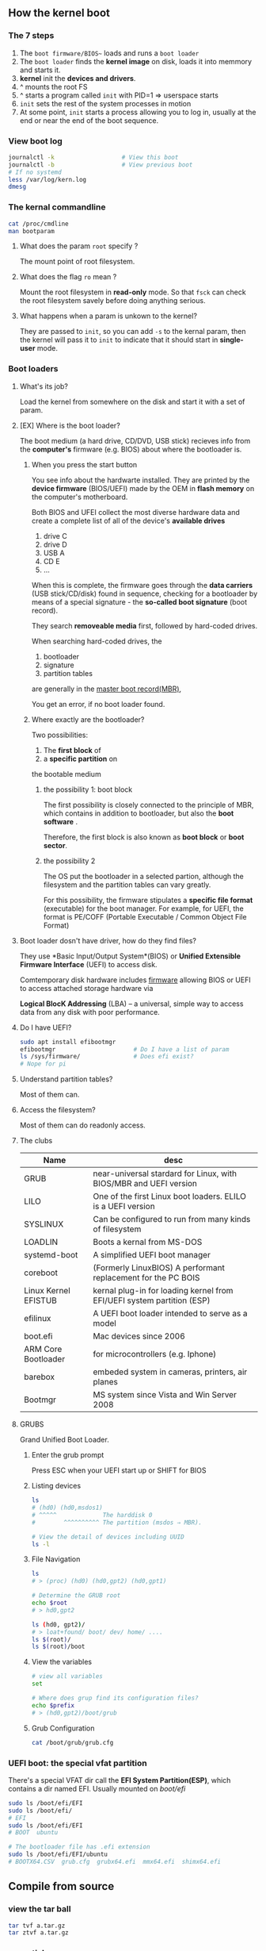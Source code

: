 ** How the kernel boot
*** The 7 steps
1. The ~boot firmware/BIOS~~ loads and runs a ~boot loader~
2. The ~boot loader~ finds the *kernel image* on disk, loads it into memmory and
   starts it.
3. *kernel* init the *devices and drivers*.
4. ^ mounts the root FS
5. ^ starts a program called ~init~ with PID=1 ⇒ userspace starts
6. ~init~ sets the rest of the system processes in motion
7. At some point, ~init~ starts a process allowing you to log in, usually at the
   end or near the end of the boot sequence.
*** View boot log
#+begin_src bash
  journalctl -k                   # View this boot
  journalctl -b                   # View previous boot
  # If no systemd
  less /var/log/kern.log
  dmesg
#+end_src
*** The kernal commandline
#+begin_src bash
cat /proc/cmdline 
man bootparam
#+end_src
**** What does the param ~root~ specify ?
The mount point of root filesystem.
**** What does the flag ~ro~ mean ?
Mount the root filesystem in *read-only* mode. So
that ~fsck~ can check the root filesystem savely
before doing anything serious.
**** What happens when a param is unkown to the kernel?
They are passed to ~init~, so you can add ~-s~ to
the kernal param, then the kernel will pass it to
~init~ to indicate that it should start in
*single-user* mode.
*** Boot loaders
**** What's its job?
Load the kernel from somewhere on the disk and
start it with a set of param. 
**** [EX] Where is the boot loader?
The boot medium (a hard drive, CD/DVD, USB stick)
recieves info from the *computer's* firmware (e.g.
BIOS) about where the bootloader is.
***** When you press the start button
You see info about the hardwarte installed. They
are printed by the *device firmware* (BIOS/UEFI)
made by the OEM in *flash memory* on the
computer's motherboard.

Both BIOS and UFEI collect the most diverse
hardware data and create a complete list of all of
the device's *available drives*

1. drive C
2. drive D
3. USB A
4. CD E
5. ...

When this is complete, the firmware goes through
the *data carriers* (USB stick/CD/disk) found in
sequence, checking for a bootloader by means of a
special signature - the *so-called boot signature*
(boot record).

They search *removeable media* first, followed by
hard-coded drives.

When searching hard-coded drives, the 
1. bootloader
2. signature
3. partition tables
are generally in the _master boot record(MBR)_,

You get an error, if no boot loader found.
***** Where exactly are the bootloader? 
Two possibilities:
1. The *first block* of 
2. a *specific partition* on
the bootable medium
****** the possibility 1: boot block
The first possibility is closely connected to the
principle of MBR, which contains in addition to
bootloader, but also the *boot software* . 

Therefore, the first block is also known as *boot
block* or *boot sector*.
****** the possibility 2
The OS put the bootloader in a selected partion,
although the filesystem and the partition tables
can vary greatly.

For this possibility, the firmware stipulates a
*specific file format* (executable) for the boot
manager. For example, for UEFI, the format is
PE/COFF (Portable Executable / Common Object File
Format)

**** Boot loader dosn't have driver, how do they find files?
They use *Basic Input/Output System*(BIOS) or
*Unified Extensible Firmware Interface* (UEFI) to
access disk.
     
Comtemporary disk hardware includes _firmware_
allowing BIOS or UEFI to access attached storage
hardware via

    *Logical BlocK Addressing* (LBA) -- a
     universal, simple way to access data from any
     disk with poor performance.
**** Do I have UEFI?
#+begin_src bash
sudo apt install efibootmgr
efibootmgr                      # Do I have a list of param
ls /sys/firmware/               # Does efi exist?
# Nope for pi
#+end_src
**** Understand partition tables? 
Most of them can.
**** Access the filesystem?
Most of them can do readonly access.
**** The clubs
| Name                 | desc                                                                   |
|----------------------+------------------------------------------------------------------------|
| GRUB                 | near-universal stardard for Linux, with BIOS/MBR and UEFI version      |
| LILO                 | One of the first Linux boot loaders. ELILO is a UEFI version           |
| SYSLINUX             | Can be configured to run from many kinds of filesystem                 |
| LOADLIN              | Boots a kernal from MS-DOS                                             |
| systemd-boot         | A simplified UEFI boot manager                                         |
| coreboot             | (Formerly LinuxBIOS) A performant replacement for the PC BOIS          |
| Linux Kernel EFISTUB | kernal plug-in for loading kernel from EFI/UEFI system partition (ESP) |
| efilinux             | A UEFI boot loader intended to serve as a model                        |
| boot.efi             | Mac devices since 2006                                                 |
| ARM Core Bootloader  | for microcontrollers (e.g. Iphone)                                     |
| barebox              | embeded system in cameras, printers, air planes                        |
| Bootmgr              | MS system since Vista and Win Server 2008                              |
**** GRUBS  
Grand Unified Boot Loader.
***** Enter the grub prompt 
Press ESC when your UEFI start up or
SHIFT for BIOS 
***** Listing devices
#+begin_src bash
  ls
  # (hd0) (hd0,msdos1)
  # ^^^^^             The harddisk 0
  #        ^^^^^^^^^^ The partition (msdos ⇒ MBR).

  # View the detail of devices including UUID
  ls -l
#+end_src
***** File Navigation
#+begin_src bash
  ls
  # > (proc) (hd0) (hd0,gpt2) (hd0,gpt1)

  # Determine the GRUB root
  echo $root
  # > hd0,gpt2

  ls (hd0, gpt2)/
  # > loat+found/ boot/ dev/ home/ ....
  ls $(root)/
  ls $(root)/boot
#+end_src
***** View the variables
#+begin_src bash
  # view all variables
  set

  # Where does grup find its configuration files?
  echo $prefix
  # > (hd0,gpt2)/boot/grub
#+end_src
***** Grub Configuration
#+begin_src bash
cat /boot/grub/grub.cfg
#+end_src
*** UEFI boot: the special vfat partition
There's a special VFAT dir call the *EFI System
Partition(ESP)*, which contains a dir named EFI.
Usually mounted on /boot/efi/
#+begin_src bash
  sudo ls /boot/efi/EFI
  sudo ls /boot/efi/
  # EFI
  sudo ls /boot/efi/EFI
  # BOOT  ubuntu

  # The bootloader file has .efi extension
  sudo ls /boot/efi/EFI/ubuntu
  # BOOTX64.CSV  grub.cfg  grubx64.efi  mmx64.efi  shimx64.efi
#+end_src
** Compile from source
*** view the tar ball
#+begin_src bash
tar tvf a.tar.gz
tar ztvf a.tar.gz
    #+end_src
*** essentials
#+begin_src bash

  apt install build-essential
  tar zxf a.tar.gz
  cd a
  ./configure --prefix=$(pwd)     # Install at the current dir
  make
  make check
  make -n install                 # dry run install
  make install

  # Make a deb package
  checkinstall make install       # ⇒ .deb

#+end_src
*** where are the default install location
#+begin_src bash
ls /usr/local/bin/
ls /usr/local/lib/
#+end_src
*** How to change the installed dir?
#+begin_src bash
make install --bindir=/home/pi/Downloads/
make install --sbindir=/home/pi/Downloads/
#+end_src
*** Set flags when configuring
#+begin_src bash
CPPFLAGS=-I/home/me/mydir ./configure
LDFLAGS=-L/home/me/mylib ./configure
LDFLAGS="-L/home/me/mylib -rpath=/home/me/mylib" ./configure
#+end_src
*** Clean the content
#+begin_src bash
make clean
make distclean                 
#+end_src
*** pkg-config
#+begin_src bash
pkg-config --list-all
pkg-config --libs zlib
#+end_src
** User space
*** The 5 steps 
1. init
2. Essential low-level services, e.g. udevd
   ,syslogd
3. Network configuration
4. Mid- and high-level services (cron, printing, ...)
5. Login prompt, GUIs, high-level app (e.g. web servers.)
*** init
    Who starts and ends essential service
    processes. On all major Linux distro, the
    implementation of ~init~ is the ~systemd~
#+begin_src bash
ls /sbin/init
#+end_src
**** Implementation of init
| Name          | Desc               |
|---------------+--------------------|
| systemd       | All major platform |
| Upstart       | ubuntu < 15.04     |
| System V init | RHEL < 7.0         |
| runit         | Android            |
**** What is my init
#+begin_src bash
  man init
  # If you got this dir, you have systemd
  ls /etc/systemd
#+end_src
*** systemd
**** How tasks are managed?
Tasks are managed using *unit types*, some of them
are:

+ Service units::Controls the service daemons
  found on a Unix system.
+ Target units::Controls other units, usually by
  grouping them
+ Socket units::Represent incoming network
  connection request locations
+ Mount units::Represent the attachment of
  filesystems to the system.
  
For a complete list:
man systemd
**** booting and unit dependency graphs
On boot, you acivate the ~default.target~.
A simplified dependency tree is
+ default.target
  - multi-user.target
    - basic.target
      - sysinit.target
    - cron.service
    - dbus.service
**** systemd config
***** The 2 main dir 
the *system unit directory*: 
Do not modify em. (Since the distribution modify
em)
#+begin_src bash
  ls /lib/systemd/system
  # alsa-restore.service ... 
  ls /usr/lib/systemd/system
#+end_src

the *system configuration directory*
Modify em.
#+begin_src bash
ls /etc/systemd/system
#+end_src

A rule of thumb:
    When given the choice between modifying
    something in ~/usr~ and ~/etc~, always change ~/etc~.
***** some cmd-line check
Check the current systemd configuration search path:
#+begin_src bash
  systemctl -p UnitPath show
  # UnitPath=/etc/systemd/system.control /run/systemd/system.control
  # /run/systemd/transient /etc/syste
#+end_src
See the system unit and configuration directory:
#+begin_src bash
  pkg-config systemd --variable=systemdsystemunitdir
  # /lib/systemd/system
  pkg-config systemd --variable=systemdsystemconfdir
  # /etc/systemd/system
#+end_src
***** Unit files 
Format:
    + section names in square brackets []
    + variable and value assignments in each section.
For example, in the
~/lib/systemd/system/dbus.service~:

We see that there are two sections: ~[Unit]~ and
~[Service]~. In particular, the ~[Unit]~ section depends on
~dbus.socket~ unit as a dependency.

#+begin_src bash
[Unit]
Description=D-Bus System Message Bus
Documentation=man:dbus-daemon(1)
Requires=dbus.socket

[Service]
ExecStart=/usr/bin/dbus-daemon --system --address=systemd: --nofork --nopidfile --systemd-activation --syslog-only
ExecReload=/usr/bin/dbus-send --print-reply --system --type=method_call --dest=org.freedesktop.DBus / org.freedesktop.DBus.ReloadConfig
OOMScoreAdjust=-900
#+end_src
***** Service unit
According to systemd.service(5):

       A unit configuration file whose name ends
       in ".service" encodes information about a
       process controlled and supervised by
       systemd.
       
So, .service file is just one kind of *unit
configuration file(UCF)*.  

Service is a special unit type, system.service(5)
lists the *service specific configuration
options(CO)*. These options are configured under the
"[Service]" section.
***** Additional options for exe
+ systemd.exec::defines the execution env for a
  command
+ systemd.kill::defines the way process is terminated
+ systemd.resource-control(5)::resource setting
  for a process. 
***** CO for all units
Of course, there are some unspecific CO for all
UCF. They are found in systemd.unit(5)

 
* End
# Local Variables:
# org-what-lang-is-for: "bash"
# fill-column: 50
# End:
